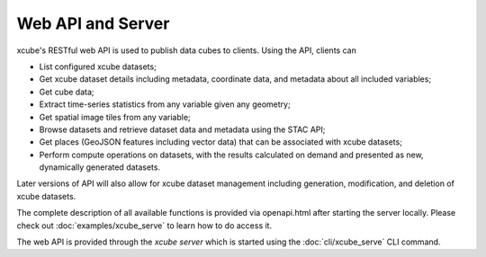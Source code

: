 .. _`WMTS`: https://en.wikipedia.org/wiki/Web_Map_Tile_Service


==================
Web API and Server
==================

xcube's RESTful web API is used to publish data cubes to clients. Using the
API, clients can

* List configured xcube datasets;
* Get xcube dataset details including metadata, coordinate data, and metadata
  about all included variables;
* Get cube data;
* Extract time-series statistics from any variable given any geometry;
* Get spatial image tiles from any variable;
* Browse datasets and retrieve dataset data and metadata using the STAC API;
* Get places (GeoJSON features including vector data) that can be associated
  with xcube datasets;
* Perform compute operations on datasets, with the results calculated on
  demand and presented as new, dynamically generated datasets.

Later versions of API will also allow for xcube dataset management including
generation, modification, and deletion of xcube datasets.

The complete description of all available functions is provided via
openapi.html after starting the server locally. Please check out
:doc:`examples/xcube_serve` to learn how to do access it.

The web API is provided through the *xcube server* which is started using the
:doc:`cli/xcube_serve` CLI command.
